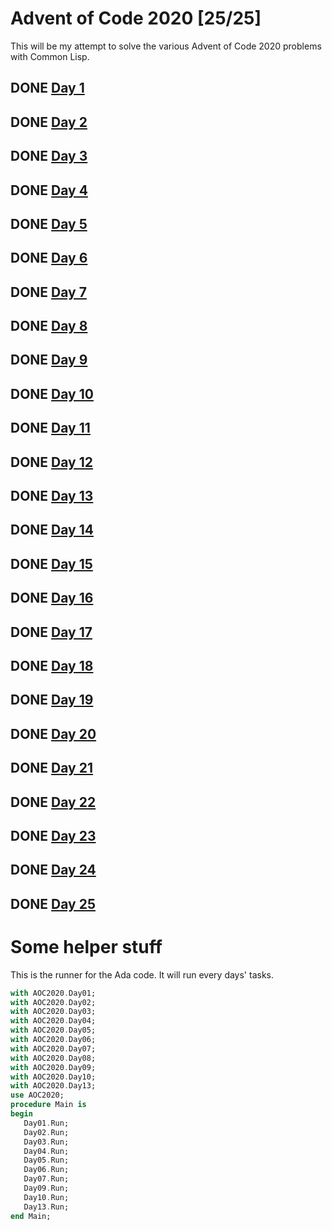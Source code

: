 #+STARTUP: indent contents
#+OPTIONS: toc:nil num:nil
* Advent of Code 2020 [25/25]
This will be my attempt to solve the various Advent of Code 2020
problems with Common Lisp.
** DONE [[file:2020.01.org][Day 1]]
** DONE [[file:2020.02.org][Day 2]]
** DONE [[file:2020.03.org][Day 3]]
** DONE [[file:2020.04.org][Day 4]]
** DONE [[file:2020.05.org][Day 5]]
** DONE [[file:2020.06.org][Day 6]]
** DONE [[file:2020.07.org][Day 7]]
** DONE [[file:2020.08.org][Day 8]]
** DONE [[file:2020.09.org][Day 9]]
** DONE [[file:2020.10.org][Day 10]]
** DONE [[file:2020.11.org][Day 11]]
** DONE [[file:2020.12.org][Day 12]]
** DONE [[file:2020.13.org][Day 13]]
** DONE [[file:2020.14.org][Day 14]]
** DONE [[file:2020.15.org][Day 15]]
** DONE [[file:2020.16.org][Day 16]]
** DONE [[file:2020.17.org][Day 17]]
** DONE [[file:2020.18.org][Day 18]]
** DONE [[file:2020.19.org][Day 19]]
** DONE [[file:2020.20.org][Day 20]]
** DONE [[file:2020.21.org][Day 21]]
** DONE [[file:2020.22.org][Day 22]]
** DONE [[file:2020.23.org][Day 23]]
** DONE [[file:2020.24.org][Day 24]]
** DONE [[file:2020.25.org][Day 25]]
* Some helper stuff
This is the runner for the Ada code. It will run every days' tasks.
#+BEGIN_SRC ada :tangle ada/main.adb
  with AOC2020.Day01;
  with AOC2020.Day02;
  with AOC2020.Day03;
  with AOC2020.Day04;
  with AOC2020.Day05;
  with AOC2020.Day06;
  with AOC2020.Day07;
  with AOC2020.Day08;
  with AOC2020.Day09;
  with AOC2020.Day10;
  with AOC2020.Day13;
  use AOC2020;
  procedure Main is
  begin
     Day01.Run;
     Day02.Run;
     Day03.Run;
     Day04.Run;
     Day05.Run;
     Day06.Run;
     Day07.Run;
     Day09.Run;
     Day10.Run;
     Day13.Run;
  end Main;
#+END_SRC
